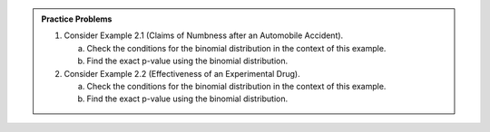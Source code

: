 .. admonition:: Practice Problems

    1. Consider Example 2.1 (Claims of Numbness after an Automobile
       Accident).

       a. Check the conditions for the binomial distribution in the context
          of this example.

       b. Find the exact p-value using the binomial distribution.

    2. Consider Example 2.2 (Effectiveness of an Experimental Drug).

       a. Check the conditions for the binomial distribution in the context
          of this example.

       b. Find the exact p-value using the binomial distribution.
